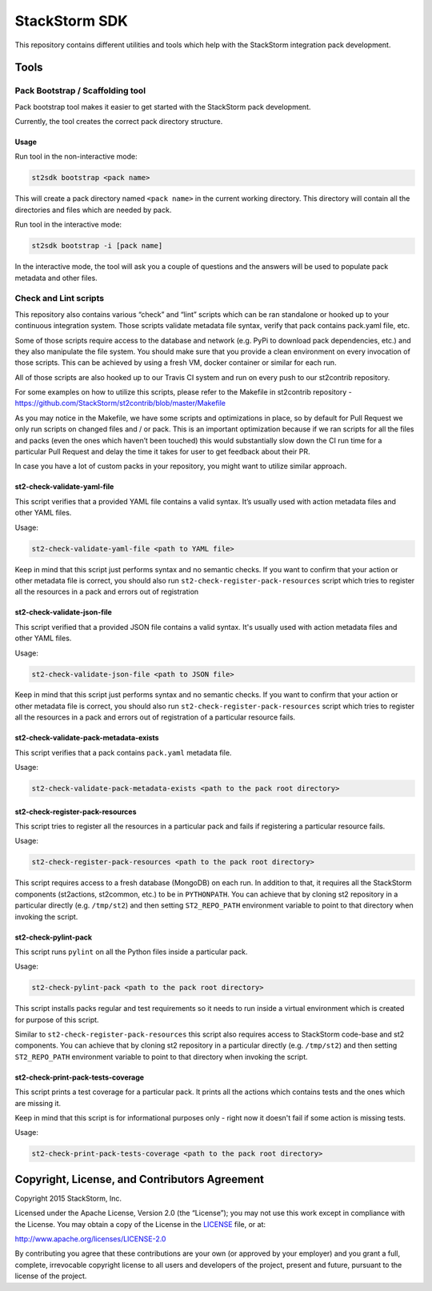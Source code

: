 StackStorm SDK
==============

|Build Status| |Join our community Slack|

This repository contains different utilities and tools which help with
the StackStorm integration pack development.

Tools
-----

Pack Bootstrap / Scaffolding tool
~~~~~~~~~~~~~~~~~~~~~~~~~~~~~~~~~

Pack bootstrap tool makes it easier to get started with the StackStorm
pack development.

Currently, the tool creates the correct pack directory structure.

Usage
^^^^^

Run tool in the non-interactive mode:

.. code:: bash

    st2sdk bootstrap <pack name>

This will create a pack directory named ``<pack name>`` in the current
working directory. This directory will contain all the directories and
files which are needed by pack.

Run tool in the interactive mode:

.. code:: bash

    st2sdk bootstrap -i [pack name]

In the interactive mode, the tool will ask you a couple of questions and
the answers will be used to populate pack metadata and other files.

Check and Lint scripts
~~~~~~~~~~~~~~~~~~~~~~

This repository also contains various “check” and “lint” scripts which
can be ran standalone or hooked up to your continuous integration
system. Those scripts validate metadata file syntax, verify that pack
contains pack.yaml file, etc.

Some of those scripts require access to the database and network
(e.g. PyPi to download pack dependencies, etc.) and they also manipulate
the file system. You should make sure that you provide a clean
environment on every invocation of those scripts. This can be achieved
by using a fresh VM, docker container or similar for each run.

All of those scripts are also hooked up to our Travis CI system and run
on every push to our st2contrib repository.

For some examples on how to utilize this scripts, please refer to the
Makefile in st2contrib repository -
https://github.com/StackStorm/st2contrib/blob/master/Makefile

As you may notice in the Makefile, we have some scripts and
optimizations in place, so by default for Pull Request we only run
scripts on changed files and / or pack. This is an important
optimization because if we ran scripts for all the files and packs (even
the ones which haven’t been touched) this would substantially slow down
the CI run time for a particular Pull Request and delay the time it
takes for user to get feedback about their PR.

In case you have a lot of custom packs in your repository, you might
want to utilize similar approach.

st2-check-validate-yaml-file
^^^^^^^^^^^^^^^^^^^^^^^^^^^^

This script verifies that a provided YAML file contains a valid syntax.
It’s usually used with action metadata files and other YAML files.

Usage:

.. code:: bash

    st2-check-validate-yaml-file <path to YAML file>

Keep in mind that this script just performs syntax and no semantic
checks. If you want to confirm that your action or other metadata file
is correct, you should also run ``st2-check-register-pack-resources``
script which tries to register all the resources in a pack and errors
out of registration

st2-check-validate-json-file
^^^^^^^^^^^^^^^^^^^^^^^^^^^^

This script verified that a provided JSON file contains a valid syntax. It's
usually used with action metadata files and other YAML files.

Usage:

.. code:: bash

    st2-check-validate-json-file <path to JSON file>

Keep in mind that this script just performs syntax and no semantic checks. If
you want to confirm that your action or other metadata file is correct, you
should also run ``st2-check-register-pack-resources`` script which tries to register
all the resources in a pack and errors out of registration of a particular
resource fails.

st2-check-validate-pack-metadata-exists
^^^^^^^^^^^^^^^^^^^^^^^^^^^^^^^^^^^^^^^
This script verifies that a pack contains ``pack.yaml`` metadata file.

Usage:

.. code:: bash

    st2-check-validate-pack-metadata-exists <path to the pack root directory>

st2-check-register-pack-resources
^^^^^^^^^^^^^^^^^^^^^^^^^^^^^^^^^

This script tries to register all the resources in a particular pack and fails
if registering a particular resource fails.

Usage:

.. code:: bash

    st2-check-register-pack-resources <path to the pack root directory>

This script requires access to a fresh database (MongoDB) on each run. In
addition to that, it requires all the StackStorm components (st2actions,
st2common, etc.) to be in ``PYTHONPATH``. You can achieve that by cloning st2
repository in a particular directly (e.g. ``/tmp/st2``) and then setting
``ST2_REPO_PATH`` environment variable to point to that directory when invoking
the script.

st2-check-pylint-pack
^^^^^^^^^^^^^^^^^^^^^

This script runs ``pylint`` on all the Python files inside a particular pack.

Usage:

.. code:: bash

    st2-check-pylint-pack <path to the pack root directory>

This script installs packs regular and test requirements so it needs to run
inside a virtual environment which is created for purpose of this script.

Similar to ``st2-check-register-pack-resources`` this script also requires
access to StackStorm code-base and st2 components. You can achieve that by
cloning st2 repository in a particular directly (e.g. ``/tmp/st2``) and then
setting ``ST2_REPO_PATH`` environment variable to point to that directory when
invoking the script.

st2-check-print-pack-tests-coverage
^^^^^^^^^^^^^^^^^^^^^^^^^^^^^^^^^^^

This script prints a test coverage for a particular pack. It prints all the
actions which contains tests and the ones which are missing it.

Keep in mind that this script is for informational purposes only - right now
it doesn't fail if some action is missing tests.

Usage:

.. code:: bash

    st2-check-print-pack-tests-coverage <path to the pack root directory>

Copyright, License, and Contributors Agreement
----------------------------------------------

Copyright 2015 StackStorm, Inc.

Licensed under the Apache License, Version 2.0 (the “License”); you may
not use this work except in compliance with the License. You may obtain
a copy of the License in the `LICENSE`_ file, or at:

http://www.apache.org/licenses/LICENSE-2.0

By contributing you agree that these contributions are your own (or
approved by your employer) and you grant a full, complete, irrevocable
copyright license to all users and developers of the project, present
and future, pursuant to the license of the project.

.. |Build Status| image:: https://travis-ci.org/StackStorm/st2sdk.svg
   :target: https://travis-ci.org/StackStorm/st2sdk
.. |Join our community Slack| image:: https://stackstorm-community.herokuapp.com/badge.svg
   :target: https://stackstorm.typeform.com/to/K76GRP
.. _LICENSE: LICENSE
